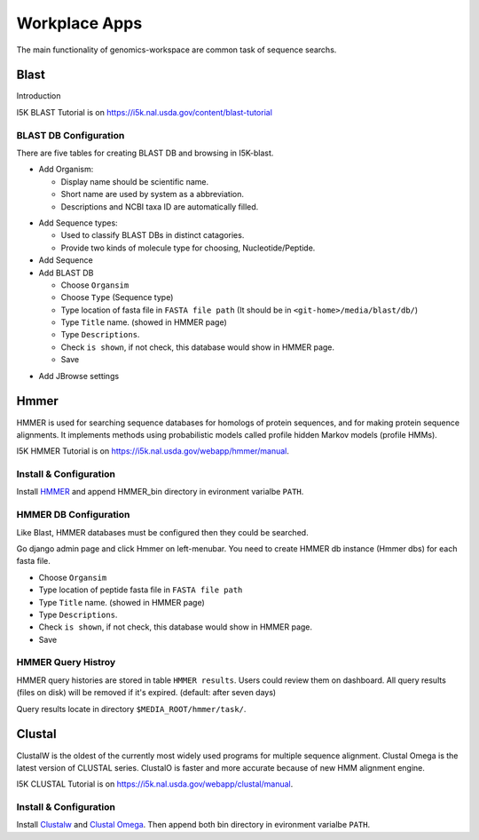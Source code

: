 Workplace Apps
==============

The main functionality of genomics-workspace are common task of sequence searchs.

Blast
-----
Introduction

I5K BLAST Tutorial is on https://i5k.nal.usda.gov/content/blast-tutorial


BLAST DB Configuration
~~~~~~~~~~~~~~~~~~~~~~
There are five tables for creating BLAST DB and browsing in I5K-blast.

* Add Organism:

  * Display name should be scientific name.
  * Short name are used by system as a abbreviation.
  * Descriptions and NCBI taxa ID are automatically filled.

.. image:: img/add_organism.png

* Add Sequence types:

  * Used to classify BLAST DBs in distinct catagories.
  * Provide two kinds of molecule type for choosing, Nucleotide/Peptide.

* Add Sequence
* Add BLAST DB

  * Choose ``Organsim``
  * Choose ``Type`` (Sequence type)
  * Type location of fasta file in ``FASTA file path`` (It should be in ``<git-home>/media/blast/db/``)
  * Type ``Title`` name. (showed in HMMER page)
  * Type ``Descriptions``.
  * Check ``is shown``, if not check, this database would show in HMMER page.
  * Save

.. image:: img/add_blastdb.png

* Add JBrowse settings

Hmmer
-----
HMMER is used for searching sequence databases for homologs of protein sequences, and for making protein sequence alignments. It implements methods using probabilistic models called profile hidden Markov models (profile HMMs).

I5K HMMER Tutorial is on https://i5k.nal.usda.gov/webapp/hmmer/manual.

Install & Configuration
~~~~~~~~~~~~~~~~~~~~~~~
Install `HMMER <http://hmmer.org/>`_ and append HMMER_bin directory in evironment varialbe ``PATH``.

HMMER DB Configuration
~~~~~~~~~~~~~~~~~~~~~~
Like Blast, HMMER databases must be configured then they could be searched.

Go django admin page and click Hmmer on left-menubar. You need to create HMMER db instance (Hmmer dbs) for each fasta file.

* Choose ``Organsim``
* Type location of peptide fasta file in ``FASTA file path``
* Type ``Title`` name. (showed in HMMER page)
* Type ``Descriptions``.
* Check ``is shown``, if not check, this database would show in HMMER page.
* Save

.. image:: img/hmmer_add.png

HMMER Query Histroy
~~~~~~~~~~~~~~~~~~~
HMMER query histories are stored in table ``HMMER results``. Users could review them on dashboard.
All query results (files on disk) will be removed if it's expired. (default: after seven days)

Query results locate in directory ``$MEDIA_ROOT/hmmer/task/``.

Clustal
-------
ClustalW is the oldest of the currently most widely used programs for multiple sequence alignment. Clustal Omega is the latest version of CLUSTAL series. ClustalO is faster and more accurate because of new HMM alignment engine.

I5K CLUSTAL Tutorial is on https://i5k.nal.usda.gov/webapp/clustal/manual.

Install & Configuration
~~~~~~~~~~~~~~~~~~~~~~~
Install `Clustalw <http://www.clustal.org/clustal2/>`_ and `Clustal Omega <http://www.clustal.org/omega/>`_.
Then append both bin directory in evironment varialbe ``PATH``.
